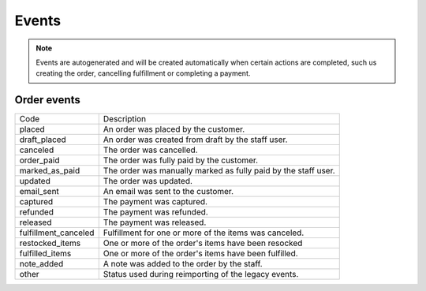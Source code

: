 Events
======

.. note::
    Events are autogenerated and will be created automatically
    when certain actions are completed, such us creating the order,
    cancelling fulfillment or completing a payment.


Order events
------------

+----------------------+----------------------------------------------------------------+
| Code                 | Description                                                    |
+----------------------+----------------------------------------------------------------+
| placed               | An order was placed by the customer.                           |
+----------------------+----------------------------------------------------------------+
| draft_placed         | An order was created from draft by the staff user.             |
+----------------------+----------------------------------------------------------------+
| canceled             | The order was cancelled.                                       |
+----------------------+----------------------------------------------------------------+
| order_paid           | The order was fully paid by the customer.                      |
+----------------------+----------------------------------------------------------------+
| marked_as_paid       | The order was manually marked as fully paid by the staff user. |
+----------------------+----------------------------------------------------------------+
| updated              | The order was updated.                                         |
+----------------------+----------------------------------------------------------------+
| email_sent           | An email was sent to the customer.                             |
+----------------------+----------------------------------------------------------------+
| captured             | The payment was captured.                                      |
+----------------------+----------------------------------------------------------------+
| refunded             | The payment was refunded.                                      |
+----------------------+----------------------------------------------------------------+
| released             | The payment was released.                                      |
+----------------------+----------------------------------------------------------------+
| fulfillment_canceled | Fulfillment for one or more of the items was canceled.         |
+----------------------+----------------------------------------------------------------+
| restocked_items      | One or more of the order's items have been resocked            |
+----------------------+----------------------------------------------------------------+
| fulfilled_items      | One or more of the order's items have been fulfilled.          |
+----------------------+----------------------------------------------------------------+
| note_added           | A note was added to the order by the staff.                    |
+----------------------+----------------------------------------------------------------+
| other                | Status used during reimporting of the legacy events.           |
+----------------------+----------------------------------------------------------------+
